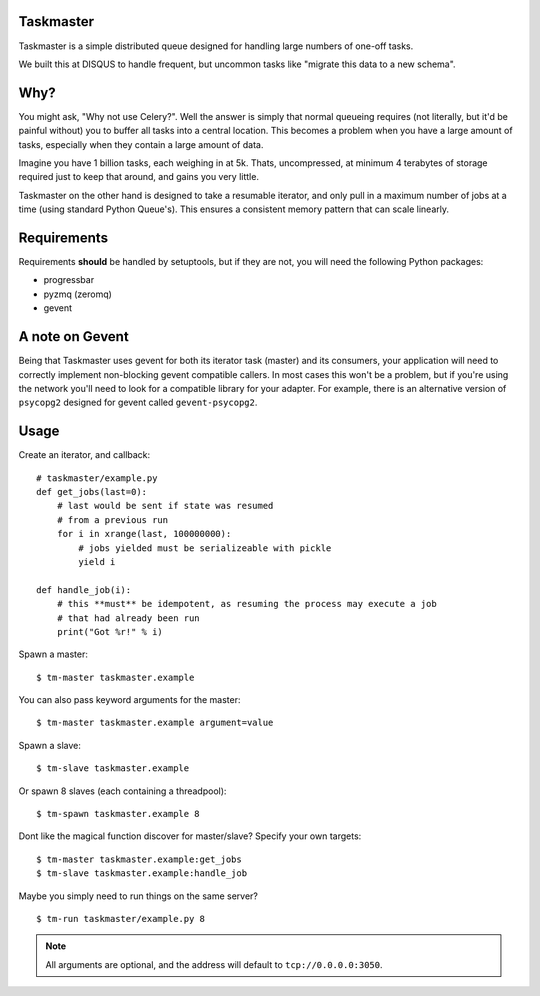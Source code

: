 Taskmaster
----------

Taskmaster is a simple distributed queue designed for handling large numbers of one-off tasks.

We built this at DISQUS to handle frequent, but uncommon tasks like "migrate this data to a new schema".

Why?
----

You might ask, "Why not use Celery?". Well the answer is simply that normal queueing requires (not literally,
but it'd be painful without) you to buffer all tasks into a central location. This becomes a problem when you
have a large amount of tasks, especially when they contain a large amount of data.

Imagine you have 1 billion tasks, each weighing in at 5k. Thats, uncompressed, at minimum 4 terabytes of storage
required just to keep that around, and gains you very little.

Taskmaster on the other hand is designed to take a resumable iterator, and only pull in a maximum number of
jobs at a time (using standard Python Queue's). This ensures a consistent memory pattern that can scale linearly.

Requirements
------------

Requirements **should** be handled by setuptools, but if they are not, you will need the following Python packages:

* progressbar
* pyzmq (zeromq)
* gevent


A note on Gevent
----------------

Being that Taskmaster uses gevent for both its iterator task (master) and its consumers, your application will need
to correctly implement non-blocking gevent compatible callers. In most cases this won't be a problem, but if you're
using the network you'll need to look for a compatible library for your adapter. For example, there is an alternative
version of ``psycopg2`` designed for gevent called ``gevent-psycopg2``.

Usage
-----

Create an iterator, and callback::

    # taskmaster/example.py
    def get_jobs(last=0):
        # last would be sent if state was resumed
        # from a previous run
        for i in xrange(last, 100000000):
            # jobs yielded must be serializeable with pickle
            yield i

    def handle_job(i):
        # this **must** be idempotent, as resuming the process may execute a job
        # that had already been run
        print("Got %r!" % i)


Spawn a master::

    $ tm-master taskmaster.example

You can also pass keyword arguments for the master::

    $ tm-master taskmaster.example argument=value

Spawn a slave::

    $ tm-slave taskmaster.example

Or spawn 8 slaves (each containing a threadpool)::

    $ tm-spawn taskmaster.example 8

Dont like the magical function discover for master/slave? Specify your own targets::

    $ tm-master taskmaster.example:get_jobs
    $ tm-slave taskmaster.example:handle_job

Maybe you simply need to run things on the same server?

::

    $ tm-run taskmaster/example.py 8

.. note:: All arguments are optional, and the address will default to ``tcp://0.0.0.0:3050``.